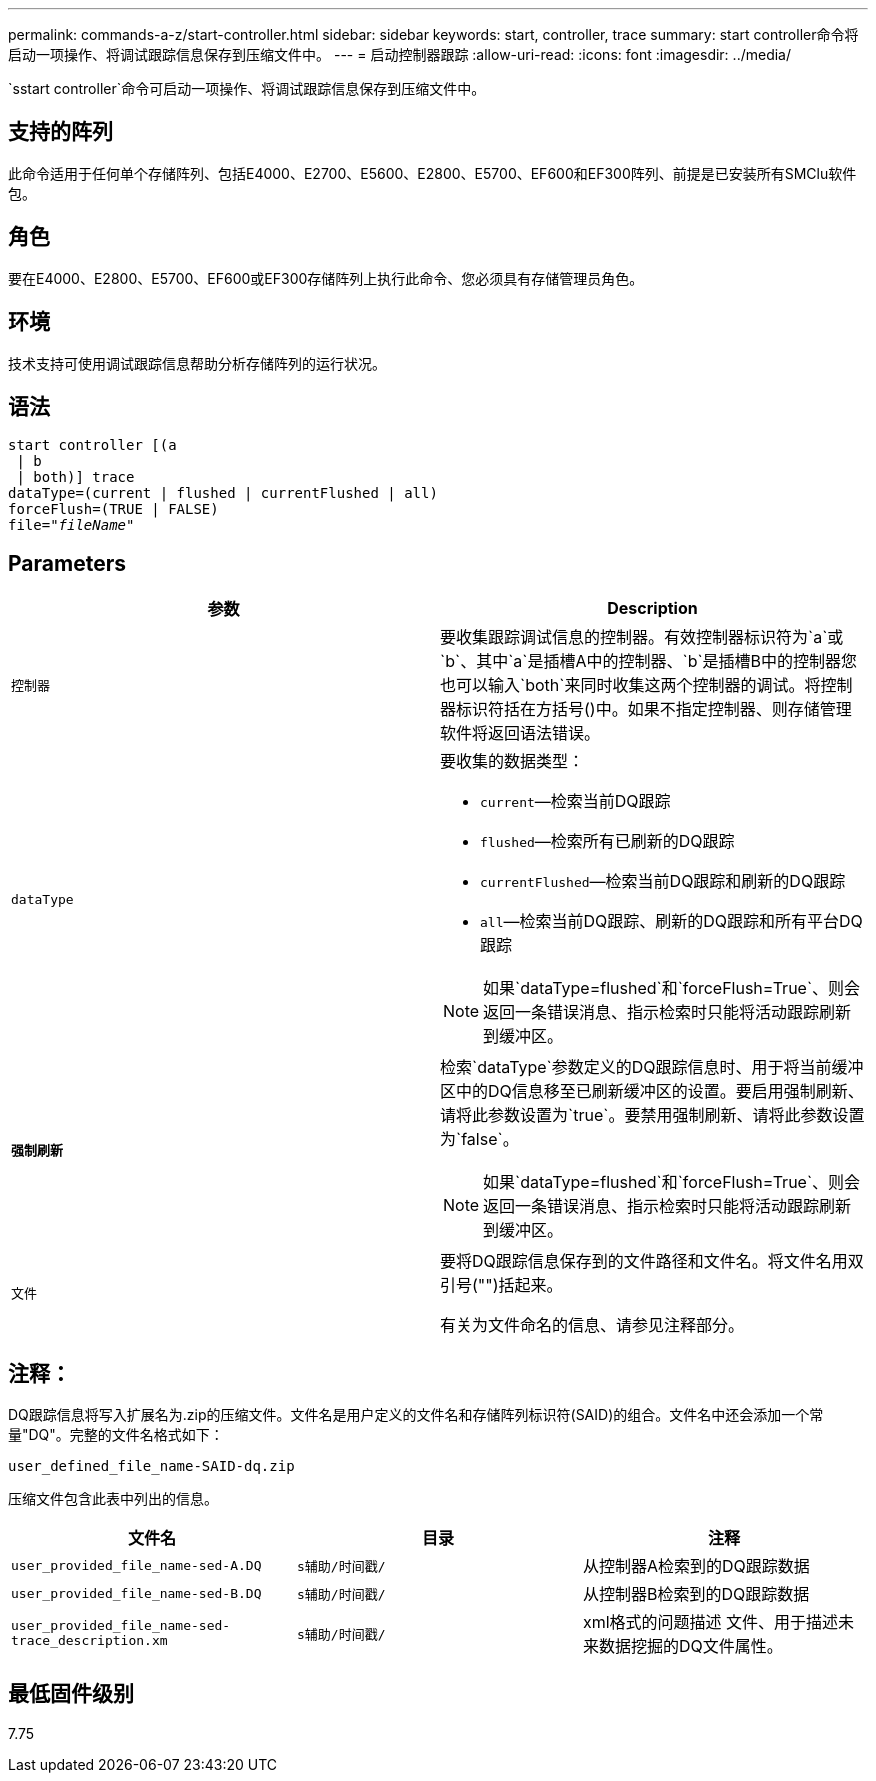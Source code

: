 ---
permalink: commands-a-z/start-controller.html 
sidebar: sidebar 
keywords: start, controller, trace 
summary: start controller命令将启动一项操作、将调试跟踪信息保存到压缩文件中。 
---
= 启动控制器跟踪
:allow-uri-read: 
:icons: font
:imagesdir: ../media/


[role="lead"]
`sstart controller`命令可启动一项操作、将调试跟踪信息保存到压缩文件中。



== 支持的阵列

此命令适用于任何单个存储阵列、包括E4000、E2700、E5600、E2800、E5700、EF600和EF300阵列、前提是已安装所有SMClu软件包。



== 角色

要在E4000、E2800、E5700、EF600或EF300存储阵列上执行此命令、您必须具有存储管理员角色。



== 环境

技术支持可使用调试跟踪信息帮助分析存储阵列的运行状况。



== 语法

[source, cli, subs="+macros"]
----
start controller [(a
 | b
 | both)] trace
dataType=(current | flushed | currentFlushed | all)
forceFlush=(TRUE | FALSE)
pass:quotes[file="_fileName_]"
----


== Parameters

[cols="2*"]
|===
| 参数 | Description 


 a| 
`控制器`
 a| 
要收集跟踪调试信息的控制器。有效控制器标识符为`a`或`b`、其中`a`是插槽A中的控制器、`b`是插槽B中的控制器您也可以输入`both`来同时收集这两个控制器的调试。将控制器标识符括在方括号()中。如果不指定控制器、则存储管理软件将返回语法错误。



 a| 
`dataType`
 a| 
要收集的数据类型：

* `current`—检索当前DQ跟踪
* `flushed`—检索所有已刷新的DQ跟踪
* `currentFlushed`—检索当前DQ跟踪和刷新的DQ跟踪
* `all`—检索当前DQ跟踪、刷新的DQ跟踪和所有平台DQ跟踪


[NOTE]
====
如果`dataType=flushed`和`forceFlush=True`、则会返回一条错误消息、指示检索时只能将活动跟踪刷新到缓冲区。

====


 a| 
`*强制刷新*`
 a| 
检索`dataType`参数定义的DQ跟踪信息时、用于将当前缓冲区中的DQ信息移至已刷新缓冲区的设置。要启用强制刷新、请将此参数设置为`true`。要禁用强制刷新、请将此参数设置为`false`。

[NOTE]
====
如果`dataType=flushed`和`forceFlush=True`、则会返回一条错误消息、指示检索时只能将活动跟踪刷新到缓冲区。

====


 a| 
`文件`
 a| 
要将DQ跟踪信息保存到的文件路径和文件名。将文件名用双引号("")括起来。

有关为文件命名的信息、请参见注释部分。

|===


== 注释：

DQ跟踪信息将写入扩展名为.zip的压缩文件。文件名是用户定义的文件名和存储阵列标识符(SAID)的组合。文件名中还会添加一个常量"DQ"。完整的文件名格式如下：

[listing]
----
user_defined_file_name-SAID-dq.zip
----
压缩文件包含此表中列出的信息。

[cols="3*"]
|===
| 文件名 | 目录 | 注释 


 a| 
`user_provided_file_name-sed-A.DQ`
 a| 
`s辅助/时间戳/`
 a| 
从控制器A检索到的DQ跟踪数据



 a| 
`user_provided_file_name-sed-B.DQ`
 a| 
`s辅助/时间戳/`
 a| 
从控制器B检索到的DQ跟踪数据



 a| 
`user_provided_file_name-sed-trace_description.xm`
 a| 
`s辅助/时间戳/`
 a| 
xml格式的问题描述 文件、用于描述未来数据挖掘的DQ文件属性。

|===


== 最低固件级别

7.75
